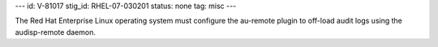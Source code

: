 ---
id: V-81017
stig_id: RHEL-07-030201
status: none
tag: misc
---

The Red Hat Enterprise Linux operating system must configure the au-remote plugin to off-load audit logs using the audisp-remote daemon.

